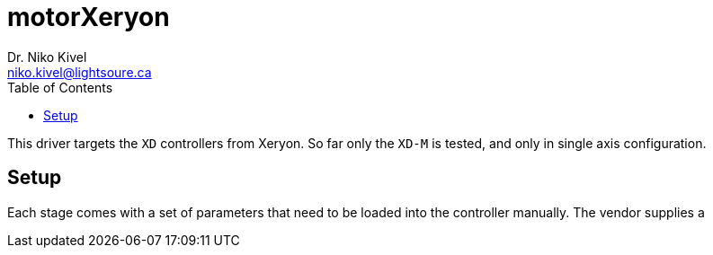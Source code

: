 :toc:

= motorXeryon
Dr. Niko Kivel <niko.kivel@lightsoure.ca>

This driver targets the `XD` controllers from Xeryon.
So far only the `XD-M` is tested, and only in single axis configuration.

== Setup
Each stage comes with a set of parameters that need to be loaded into the controller manually.
The vendor supplies a 
